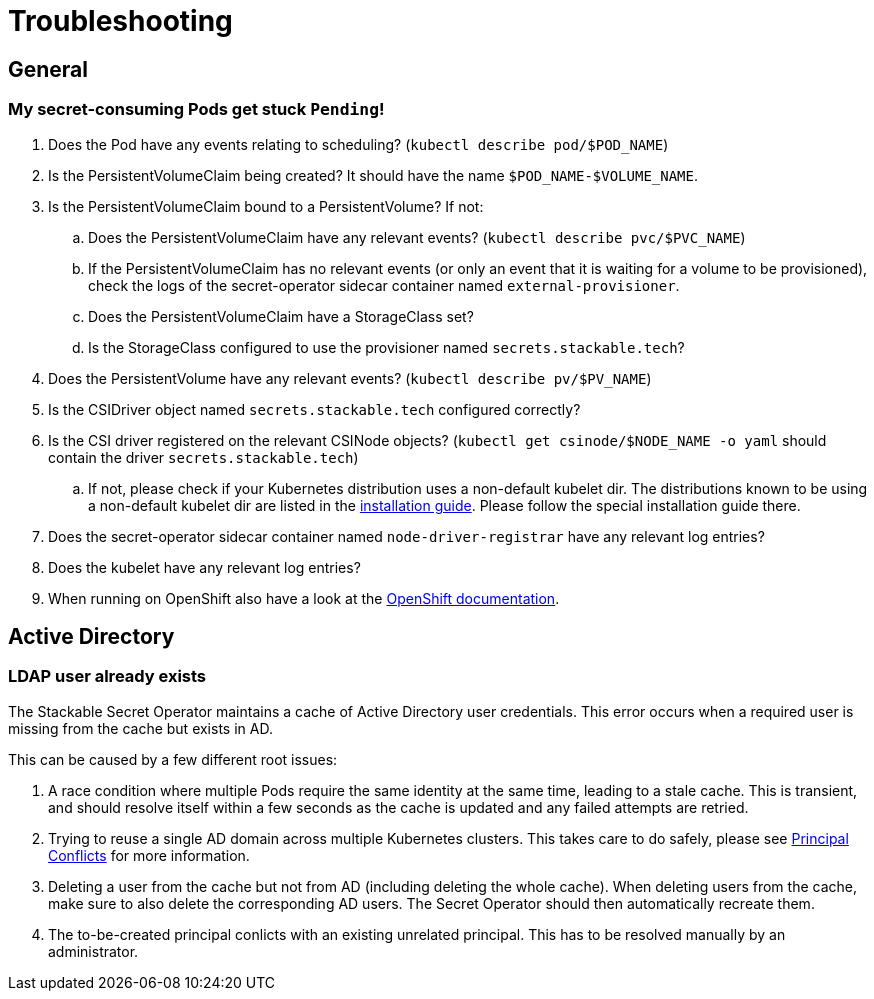 = Troubleshooting

[#general]
== General

[#pod-stuck-pending]
=== My secret-consuming Pods get stuck `Pending`!

. Does the Pod have any events relating to scheduling? (`kubectl describe pod/$POD_NAME`)
. Is the PersistentVolumeClaim being created? It should have the name `$POD_NAME-$VOLUME_NAME`.
. Is the PersistentVolumeClaim bound to a PersistentVolume? If not:
.. Does the PersistentVolumeClaim have any relevant events? (`kubectl describe pvc/$PVC_NAME`)
.. If the PersistentVolumeClaim has no relevant events (or only an event that it is waiting for a volume to be provisioned),
   check the logs of the secret-operator sidecar container named `external-provisioner`.
.. Does the PersistentVolumeClaim have a StorageClass set?
.. Is the StorageClass configured to use the provisioner named `secrets.stackable.tech`?
. Does the PersistentVolume have any relevant events? (`kubectl describe pv/$PV_NAME`)
. Is the CSIDriver object named `secrets.stackable.tech` configured correctly?
. Is the CSI driver registered on the relevant CSINode objects? (`kubectl get csinode/$NODE_NAME -o yaml` should contain the driver `secrets.stackable.tech`)
.. If not, please check if your Kubernetes distribution uses a non-default kubelet dir.
   The distributions known to be using a non-default kubelet dir are listed in the xref:installation.adoc[installation guide].
   Please follow the special installation guide there.
. Does the secret-operator sidecar container named `node-driver-registrar` have any relevant log entries?
. Does the kubelet have any relevant log entries?
. When running on OpenShift also have a look at the xref:openshift.adoc[OpenShift documentation].

[#active-directory]
== Active Directory

[#active-directory-ldap-user-conflict]
=== LDAP user already exists

The Stackable Secret Operator maintains a cache of Active Directory user credentials. This error occurs when a required user is missing from the cache but exists in AD.

This can be caused by a few different root issues:

1. A race condition where multiple Pods require the same identity at the same time, leading to a stale cache.
   This is transient, and should resolve itself within a few seconds as the cache is updated and any failed attempts are retried.
2. Trying to reuse a single AD domain across multiple Kubernetes clusters.
   This takes care to do safely, please see xref:secretclass.adoc#ad-principal-conflicts[Principal Conflicts] for more information.
3. Deleting a user from the cache but not from AD (including deleting the whole cache).
   When deleting users from the cache, make sure to also delete the corresponding AD users. The Secret Operator should then automatically recreate them.
4. The to-be-created principal conlicts with an existing unrelated principal.
   This has to be resolved manually by an administrator.
